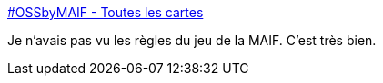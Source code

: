 :jbake-type: post
:jbake-status: published
:jbake-title: #OSSbyMAIF - Toutes les cartes
:jbake-tags: organisation,entreprise,informatique,_mois_août,_année_2018
:jbake-date: 2018-08-14
:jbake-depth: ../
:jbake-uri: shaarli/1534256999000.adoc
:jbake-source: https://nicolas-delsaux.hd.free.fr/Shaarli?searchterm=https%3A%2F%2Fmaif.github.io%2Fcards%2Ffr%2Fall.html&searchtags=organisation+entreprise+informatique+_mois_ao%C3%BBt+_ann%C3%A9e_2018
:jbake-style: shaarli

https://maif.github.io/cards/fr/all.html[#OSSbyMAIF - Toutes les cartes]

Je n'avais pas vu les règles du jeu de la MAIF. C'est très bien.
